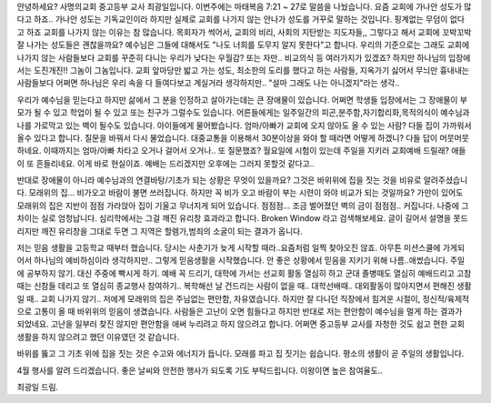 안녕하세요? 사명의교회 중고등부 교사 최광일입니다.
이번주에는 마태복음 7:21 ~ 27로 말씀을 나눴습니다. 
요즘 교회에 가나안 성도가 많다고 하죠.. 
가나안 성도는 기독교인이라 하지만 실제로 교회를 나가지 않는
안나가 성도를 거꾸로 말하는 것입니다. 핑계없는 무덤이 없다고 하죠
교회를 나가지 않는 이유는 참 많습니다. 목회자가 썩어서, 교회의 비리,
사회의 지탄받는 지도자들,, 그렇다고 해서 교회에 꼬박꼬박 잘 나가는 성도들은
괜찮을까요? 예수님은 그들에 대해서도 "나도 너희를 도무지 알지 못한다"고 합니다.
우리의 기준으로는 그래도 교회에 나가지 않는 사람들보다 교회를 꾸준히 다니는 우리가 낮다는
우월감? 또는 자만.. 비교의식 등 여러가지가 있겠죠?
하지만 하나님의 입장에서는 도진개진!! 그놈이 그놈입니다. 
교회 앞마당만 밟고 가는 성도, 최소한의 도리를 했다고 하는 사람들, 지옥가기 싫어서 무늬만 흉내내는 사람들보다
어쩌면 하나님은 우리 속을 다 들여다보고 계실거라 생각하지만.. "설마 그래도 나는 아니겠지"라는 생각..

우리가 예수님을 믿는다고 하지만 삶에서 그 분을 인정하고 살아가는데는 큰 장애물이 있습니다.
어쩌면 학생들 입장에서는 그 장애물이 부모가 될 수 있고 학업이 될 수 있고 또는 친구가 그럴수도 있습니다.
어른들에게는 일주일간의 피곤,분주함,자기합리화,목적의식이 예수님과 나를 가로막고 있는 벽이 될수도 있습니다.
아이들에게 물어봤습니다. 엄마/아빠가 교회에 오지 않아도 올 수 있는 사람? 다들 집이 가까워서 올수 있다고 합니다.
질문을 바꿔서 다시 물었습니다. 대중교통을 이용해서 30분이상을 와야 할 때라면 어떻게 하겠니?
다들 답이 머뭇머뭇하네요. 이때까지는 엄마/아빠 차타고 오거나 걸어서 오거나.. 
또 질문했죠?  월요일에 시험이 있는데 주일을 지키러 교회예배 드릴래?
애들이 또 흔들리네요. 이게 바로 현실이죠. 예배는 드리겠지만 오후에는 그러지 못할것 같다고.. 


반대로 장애물이 아니라 예수님과의 연결바탕/기초가 되는 상황은 무엇이 있을까요? 
그것은 바위위에 집을 짓는 것을 비유로 알려주셨습니다. 모래위의 집... 비가오고 바람이 불면 쓰러집니다.
하지만 꼭 비가 오고 바람이 부는 시련이 와야 비교가 되는 것일까요? 가만이 있어도 모래위의 집은 지반이 점점
가라앉아 집이 기울고 무너지게 되어 있습니다. 점점점... 조금 벌어졌던 벽의 금이 점점점.. 커집니다. 
나중에 그 차이는 실로 엄청납니다. 심리학에서는 그걸 깨진 유리창 효과라고 합니다. Broken Window 라고 검색해보세요.
글이 길어서 설명을 못드리지만 깨진 유리창을 그대로 두면 그 지역은 할렘가,범죄의 소굴이 되는 결과가 옵니다.

저는 믿음 생활을 고등학교 때부터 했습니다. 당시는 사춘기가 늦게 시작할 때라..요즘처럼 일찍 찾아오진 않죠.
아무튼 미션스쿨에 가게되어서 하나님의 예비하심이라 생각하지만.. 그렇게 믿음생활을 시작했습니다. 
안 좋은 상황에서 믿음을 지키기 위해 나름..애썼습니다. 주일에 공부하지 않기. 대신 주중에 빡시게 하기.
예배 꼭 드리기, 대학에 가서는 선교회 활동 열심히 하고 군대 졸병때도 열심히 예배드리고 고참때는 신참들 데리고 
또 열심히 종교행사 참여하기.. 복학해선 날 건드리는 사람이 없을 때.. 대학선배때.. 대외활동이 많아지면서
편해진 생활일 때.. 교회 나가지 않기.. 저에게 모래위의 집은 주님없는 편안함, 자유였습니다. 
하지만 잘 다니던 직장에서 힘겨운 시절이, 정신적/육제적으로 고통이 올 때 바위위의 믿음이 생겼습니다. 
사람들은 고난이 오면 힘들다고 하지만 반대로 저는 편안함이 예수님을 멀게 하는 결과가 되었네요. 
고난을 일부러 찾진 않지만 편안함을 애써 누리려고 하지 않으려고 합니다. 
어쩌면 중고등부 교사를 자청한 것도 쉽고 편한 교회생활을 하지 않으려고 했던 이유였던 것 같습니다. 

바위를 뚫고 그 기초 위에 집을 짓는 것은 수고와 에너지가 듭니다. 
모래를 파고 집 짓기는 쉽습니다. 
평소의 생활이 곧 주일의 생활입니다. 

4월 행사를 알려 드리겠습니다. 좋은 날씨와 안전한 행사가 되도록 기도 부탁드립니다. 이왕이면 높은 참여율도..

최광일 드림.
